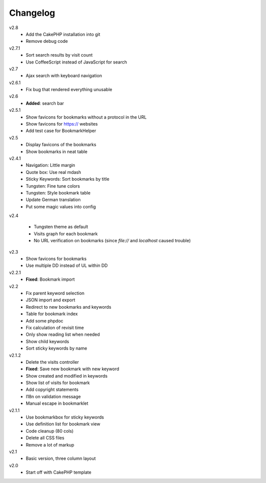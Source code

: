 .. Copyright © 2013 Martin Ueding <dev@martin-ueding.de>

#########
Changelog
#########

v2.8
    - Add the CakePHP installation into git
    - Remove debug code
      
v2.7.1
    - Sort search results by visit count
    - Use CoffeeScript instead of JavaScript for search
      
v2.7
    - Ajax search with keyboard navigation
      
v2.6.1
    - Fix bug that rendered everything unusable
      
v2.6
    - **Added**: search bar
      
v2.5.1
    - Show favicons for bookmarks without a protocol in the URL
    - Show favicons for https:// websites
    - Add test case for BookmarkHelper
      
v2.5
    - Display favicons of the bookmarks
    - Show bookmarks in neat table
      
v2.4.1
    - Navigation: Little margin
    - Quote box: Use real mdash
    - Sticky Keywords: Sort bookmarks by title
    - Tungsten: Fine tune colors
    - Tungsten: Style bookmark table
    - Update German translation
    - Put some magic values into config
v2.4

    - Tungsten theme as default
    - Visits graph for each bookmark
    - No URL verification on bookmarks (since `file://` and `localhost` caused trouble)
      
v2.3
    - Show favicons for bookmarks
    - Use multiple DD instead of UL within DD
      
v2.2.1
    - **Fixed**: Bookmark import
      
v2.2
    - Fix parent keyword selection
    - JSON import and export
    - Redirect to new bookmarks and keywords
    - Table for bookmark index
    - Add some phpdoc
    - Fix calculation of revisit time
    - Only show reading list when needed
    - Show child keywords
    - Sort sticky keywords by name
      
v2.1.2
    - Delete the visits controller
    - **Fixed**: Save new bookmark with new keyword
    - Show created and modified in keywords
    - Show list of visits for bookmark
    - Add copyright statements
    - I18n on validation message
    - Manual escape in bookmarklet
      
v2.1.1
    - Use bookmarkbox for sticky keywords
    - Use definition list for bookmark view
    - Code cleanup (80 cols)
    - Delete all CSS files
    - Remove a lot of markup
      
v2.1
    - Basic version, three column layout
      
v2.0
    - Start off with CakePHP template
